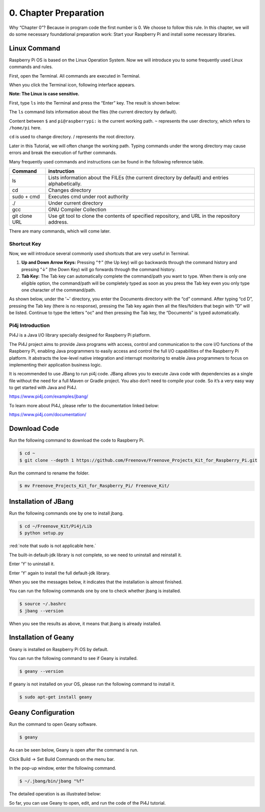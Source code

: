 ##############################################################################
0. Chapter Preparation
##############################################################################


Why “Chapter 0”? Because in program code the first number is 0. We choose to follow this rule. In this chapter, we will do some necessary foundational preparation work: Start your Raspberry Pi and install some necessary libraries. 

Linux Command
****************************************************************

Raspberry Pi OS is based on the Linux Operation System. Now we will introduce you to some frequently used Linux commands and rules.

First, open the Terminal. All commands are executed in Terminal. 

.. image:: ../_static/p00-imgs/chapter00-01.png

When you click the Terminal icon, following interface appears.

.. image:: ../_static/p00-imgs/chapter00-02.png

**Note: The Linux is case sensitive.**

First, type ``ls`` into the Terminal and press the “Enter” key. The result is shown below:

.. image:: ../_static/p00-imgs/chapter00-03.png

The ``ls`` command lists information about the files (the current directory by default).

Content between ``$`` and ``pi@raspberrypi:`` is the current working path. ``~`` represents the user directory, which refers to ``/home/pi`` here. 

.. image:: ../_static/p00-imgs/chapter00-04.png

``cd`` is used to change directory. / represents the root directory. 

.. image:: ../_static/p00-imgs/chapter00-05.png

Later in this Tutorial, we will often change the working path. Typing commands under the wrong directory may cause errors and break the execution of further commands. 

Many frequently used commands and instructions can be found in the following reference table.
    
+---------------+--------------------------------------------------------------------------------------------------+
| Command       | instruction                                                                                      |
+===============+==================================================================================================+
| ls            | Lists information about the FILEs (the current directory by default) and entries alphabetically. |
+---------------+--------------------------------------------------------------------------------------------------+
| cd            | Changes directory                                                                                |
+---------------+--------------------------------------------------------------------------------------------------+
| sudo + cmd    | Executes cmd under root authority                                                                |
+---------------+--------------------------------------------------------------------------------------------------+
| ./            | Under current directory                                                                          |
+---------------+--------------------------------------------------------------------------------------------------+
| gcc           | GNU Compiler Collection                                                                          |
+---------------+--------------------------------------------------------------------------------------------------+
| git clone URL | Use git tool to clone the contents of specified repository, and URL in the repository address.   |
+---------------+--------------------------------------------------------------------------------------------------+

There are many commands, which will come later. 

.. seealso:: 
    For more details about commands. You can refer to:
    http://www.linux-commands-examples.com

Shortcut Key
================================================================
Now, we will introduce several commonly used shortcuts that are very useful in Terminal.

1. **Up and Down Arrow Keys:** Pressing “↑” (the Up key) will go backwards through the command history and pressing “↓” (the Down Key) will go forwards through the command history.

2. **Tab Key:** The Tab key can automatically complete the command/path you want to type. When there is only one eligible option, the command/path will be completely typed as soon as you press the Tab key even you only type one character of the command/path. 

As shown below, under the '~' directory, you enter the Documents directory with the “cd” command. After typing “cd D”, pressing the Tab key (there is no response), pressing the Tab key again then all the files/folders that begin with “D” will be listed. Continue to type the letters "oc" and then pressing the Tab key, the “Documents” is typed automatically.

.. image:: ../_static/p00-imgs/chapter00-06.png

.. image:: ../_static/p00-imgs/chapter00-07.png

Pi4j Introduction
================================================================

Pi4J is a Java I/O library specially designed for Raspberry Pi platform.

The Pi4J project aims to provide Java programs with access, control and communication to the core I/O functions of the Raspberry Pi, enabling Java programmers to easily access and control the full I/O capabilities of the Raspberry Pi platform. It abstracts the low-level native integration and interrupt monitoring to enable Java programmers to focus on implementing their application business logic.

It is recommended to use JBang to run pi4j code. JBang allows you to execute Java code with dependencies as a single file without the need for a full Maven or Gradle project. You also don’t need to compile your code. So it’s a very easy way to get started with Java and Pi4J.

https://www.pi4j.com/examples/jbang/

To learn more about Pi4J, please refer to the documentation linked below:

https://www.pi4j.com/documentation/

Download Code
****************************************************************

Run the following command to download the code to Raspberry Pi.

.. code-block:: console

    $ cd ~
    $ git clone --depth 1 https://github.com/Freenove/Freenove_Projects_Kit_for_Raspberry_Pi.git

Run the command to rename the folder.

.. code-block:: console

    $ mv Freenove_Projects_Kit_for_Raspberry_Pi/ Freenove_Kit/

Installation of JBang
****************************************************************

Run the following commands one by one to install jbang.

.. code-block:: console

    $ cd ~/Freenove_Kit/Pi4j/Lib
    $ python setup.py

:red:`note that sudo is not applicable here.`

.. image:: ../_static/imgs/jbang_setup.png
    :align: center

The built-in default-jdk library is not complete, so we need to uninstall and reinstall it.

Enter 'Y' to uninstall it.

.. image:: ../_static/imgs/jbang_uninstall.png
    :align: center

Enter 'Y' again to install the full default-jdk library.

.. image:: ../_static/imgs/jbang_jdk.png
    :align: center

When you see the messages below, it indicates that the installation is almost finished.

You can run the following commands one by one to check whether jbang is installed.

.. code-block:: console

    $ source ~/.bashrc
    $ jbang --version

.. image:: ../_static/imgs/jbang_install.png
    :align: center

When you see the results as above, it means that jbang is already installed.

Installation of Geany 
****************************************************************

Geany is installed on Raspberry Pi OS by default.

You can run the following command to see if Geany is installed.

.. code-block:: console

    $ geany --version

If geany is not installed on your OS, please run the following command to install it.

.. code-block:: console

    $ sudo apt-get install geany

.. image:: ../_static/imgs/geany_install.png
    :align: center

.. _Geany_Configuration:

Geany Configuration
****************************************************************

Run the command to open Geany software.

.. code-block:: console

    $ geany

As can be seen below, Geany is open after the command is run.

.. image:: ../_static/imgs/geany_run.png
    :align: center

Click Build -> Set Build Commands on the menu bar.

.. image:: ../_static/imgs/geany_build.png
    :align: center

In the pop-up window, enter the following command.

.. code-block:: console

    $ ~/.jbang/bin/jbang "%f"

The detailed operation is as illustrated below:

.. image:: ../_static/imgs/geany_command.png
    :align: center

So far, you can use Geany to open, edit, and run the code of the Pi4J tutorial.